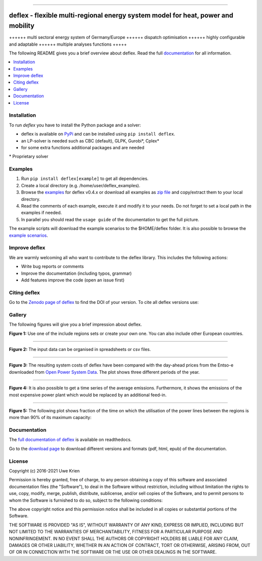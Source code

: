 .. start-badges

| |workflow_pytests| |workflow_checks| |coveralls| |docs| |packaging|
| |lgt_general| |lgt_alerts| |codacy| |requires|

\

| |version| |wheel| |supported-versions| |supported-implementations|
| |commits-since| |licence| |code_Style| |zenodo|


.. |docs| image:: https://readthedocs.org/projects/deflex/badge/?style=flat
    :target: https://readthedocs.org/projects/deflex
    :alt: Documentation Status

.. |workflow_pytests| image:: https://github.com/reegis/deflex/workflows/tox%20pytests/badge.svg?branch=master
    :target: https://github.com/reegis/deflex/actions?query=workflow%3A%22tox+pytests%22

.. |workflow_checks| image:: https://github.com/reegis/deflex/workflows/tox%20checks/badge.svg?branch=master
    :target: https://github.com/reegis/deflex/actions?query=workflow%3A%22tox+checks%22

.. |packaging| image:: https://github.com/reegis/deflex/workflows/packaging/badge.svg?branch=master
    :target: https://github.com/reegis/deflex/actions?query=workflow%3Apackaging

.. |requires| image:: https://requires.io/github/reegis/deflex/requirements.svg?branch=master
    :alt: Requirements Status
    :target: https://requires.io/github/reegis/deflex/requirements/?branch=master

.. |coveralls| image:: https://coveralls.io/repos/github/reegis/deflex/badge.svg?branch=master
    :alt: Coverage Status
    :target: https://coveralls.io/github/reegis/deflex?branch=master

.. |version| image:: https://img.shields.io/pypi/v/deflex.svg
    :alt: PyPI Package latest release
    :target: https://pypi.org/project/deflex

.. |wheel| image:: https://img.shields.io/pypi/wheel/deflex.svg
    :alt: PyPI Wheel
    :target: https://pypi.org/project/deflex

.. |supported-versions| image:: https://img.shields.io/pypi/pyversions/deflex.svg
    :alt: Supported versions
    :target: https://pypi.org/project/deflex

.. |supported-implementations| image:: https://img.shields.io/pypi/implementation/deflex.svg
    :alt: Supported implementations
    :target: https://pypi.org/project/deflex

.. |commits-since| image:: https://img.shields.io/github/commits-since/reegis/deflex/v0.3.0.svg
    :alt: Commits since latest release
    :target: https://github.com/reegis/deflex/compare/v0.3.0...master

.. |lgt_general| image:: https://img.shields.io/lgtm/grade/python/g/reegis/deflex.svg?logo=lgtm&logoWidth=18
    :target: https://lgtm.com/projects/g/reegis/deflex/context:python

.. |lgt_alerts| image:: https://img.shields.io/lgtm/alerts/g/reegis/deflex.svg?logo=lgtm&logoWidth=18
    :target: https://lgtm.com/projects/g/reegis/deflex/alerts/

.. |code_style| image:: https://img.shields.io/badge/automatic%20code%20style-black-blueviolet
    :target: https://black.readthedocs.io/en/stable/

.. |codacy| image:: https://api.codacy.com/project/badge/Grade/b91ed03ffa8e407ab3e69a10c5115efa
   :target: https://app.codacy.com/gh/reegis/deflex?utm_source=github.com&utm_medium=referral&utm_content=reegis/deflex&utm_campaign=Badge_Grade

.. |licence| image:: https://img.shields.io/badge/licence-MIT-blue
    :target: https://spdx.org/licenses/MIT.html

.. |zenodo| image:: https://zenodo.org/badge/DOI/10.5281/zenodo.3572594.svg
   :target: https://doi.org/10.5281/zenodo.3572594


------------------------------------------------

.. end-badges

\

.. image:: https://raw.githubusercontent.com/reegis/deflex/master/docs/images/logo_deflex_big.svg
    :target: https://github.com/reegis/deflex
    :width: 600pt

=================================================================================
deflex - flexible multi-regional energy system model for heat, power and mobility
=================================================================================

++++++ multi sectoral energy system of Germany/Europe ++++++ dispatch
optimisation ++++++ highly configurable and adaptable ++++++ multiple analyses
functions +++++

The following README gives you a brief overview about deflex. Read the full
`documentation <https://deflex.readthedocs.io/en/latest/>`_ for all
information.

.. contents::
    :depth: 1
    :local:
    :backlinks: top

Installation
------------

To run `deflex` you have to install the Python package and a solver:

* deflex is available on `PyPi <https://pypi.org/project/deflex/>`_ and can be
  installed using ``pip install deflex``.
* an LP-solver is needed such as CBC (default), GLPK, Gurobi*, Cplex*
* for some extra functions additional packages and are needed

\* Proprietary solver


Examples
--------

1. Run ``pip install deflex[example]`` to get all dependencies.
2. Create a local directory (e.g. /home/user/deflex_examples).
3. Browse the `examples <https://osf.io/9krgp/files/>`_ for deflex v0.4.x or
   download all examples as `zip file <https://files.de-1.osf.io/v1/resources/9krgp/providers/osfstorage/620b67ed11da1c0120f56939/?zip=>`_ and copy/extract them to your local directory.
4. Read the comments of each example, execute it and modify it to your needs.
   Do not forget to set a local path in the examples if needed.
5. In parallel you should read the ``usage guide`` of the documentation to get
   the full picture.

The example scripts will download the example scenarios to the $HOME/deflex
folder. It is also possible to browse the
`example scenarios <https://osf.io/9krgp/files/>`_.

Improve deflex
--------------

We are warmly welcoming all who want to contribute to the deflex library. This
includes the following actions:

* Write bug reports or comments
* Improve the documentation (including typos, grammar)
* Add features improve the code (open an issue first)


Citing deflex
-------------

Go to the `Zenodo page of deflex <https://doi.org/10.5281/zenodo.3572594>`_ to find the DOI of your version. To cite all deflex versions use:

.. image:: https://zenodo.org/badge/DOI/10.5281/zenodo.3572594.svg
   :target: https://doi.org/10.5281/zenodo.3572594

Gallery
-------

The following figures will give you a brief impression about deflex.

.. image:: https://raw.githubusercontent.com/reegis/deflex/master/docs/images/model_regions.svg

**Figure 1:** Use one of the include regions sets or create your own one. You
can also include other European countries.

-------------------------------------------------------------------------------

.. image:: https://raw.githubusercontent.com/reegis/deflex/master/docs/images/spreadsheet_examples.png
  :width: 950pt

**Figure 2:** The input data can be organised in spreadsheets or csv files.

-------------------------------------------------------------------------------

.. image:: https://raw.githubusercontent.com/reegis/deflex/master/docs/images/mcp.svg

**Figure 3:** The resulting system costs of deflex have been compared with the
day-ahead prices from the Entso-e downloaded from `Open Power System Data
<https://open-power-system-data.org/>`_. The plot shows three different periods
of the year.

-------------------------------------------------------------------------------

.. image:: https://raw.githubusercontent.com/reegis/deflex/master/docs/images/emissions.svg

**Figure 4:** It is also possible to get a time series of the average emissions. Furthermore,
it shows the emissions of the most expensive power plant which would be
replaced by an additional feed-in.

-------------------------------------------------------------------------------

.. image:: https://raw.githubusercontent.com/reegis/deflex/master/docs/images/transmission.svg

**Figure 5:** The following plot shows fraction of the time on which the utilisation of the
power lines between the regions is more than 90% of its maximum capacity:

Documentation
-------------

The `full documentation of deflex <https://deflex.readthedocs.io/en/latest/>`_
is available on readthedocs.

Go to the `download page <http://readthedocs.org/projects/deflex/downloads/>`_
to download different versions and formats (pdf, html, epub) of the
documentation.

License
-------

Copyright (c) 2016-2021 Uwe Krien

Permission is hereby granted, free of charge, to any person obtaining a copy
of this software and associated documentation files (the "Software"), to deal
in the Software without restriction, including without limitation the rights
to use, copy, modify, merge, publish, distribute, sublicense, and/or sell
copies of the Software, and to permit persons to whom the Software is
furnished to do so, subject to the following conditions:

The above copyright notice and this permission notice shall be included in all
copies or substantial portions of the Software.

THE SOFTWARE IS PROVIDED "AS IS", WITHOUT WARRANTY OF ANY KIND, EXPRESS OR
IMPLIED, INCLUDING BUT NOT LIMITED TO THE WARRANTIES OF MERCHANTABILITY,
FITNESS FOR A PARTICULAR PURPOSE AND NONINFRINGEMENT. IN NO EVENT SHALL THE
AUTHORS OR COPYRIGHT HOLDERS BE LIABLE FOR ANY CLAIM, DAMAGES OR OTHER
LIABILITY, WHETHER IN AN ACTION OF CONTRACT, TORT OR OTHERWISE, ARISING FROM,
OUT OF OR IN CONNECTION WITH THE SOFTWARE OR THE USE OR OTHER DEALINGS IN THE
SOFTWARE.
